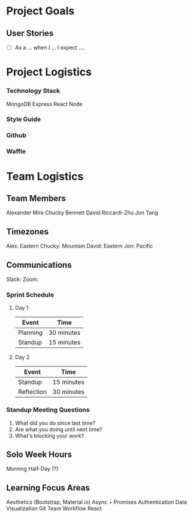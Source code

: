* Project Goals

** User Stories
+ [ ] As a ... when I ... I expect ....

* Project Logistics

*** Technology Stack
MongoDB
Express
React
Node


*** Style Guide


*** Github

*** Waffle


* Team Logistics

** Team Members
Alexander Mire
Chucky Bennett
David Riccardi-Zhu
Jon Tang

** Timezones
Alex: Eastern
Chucky: Mountain
David: Eastern
Jon: Pacific

** Communications
Slack: 
Zoom: 

*** Sprint Schedule
**** Day 1
|----------+------------|
| Event    | Time       |
|----------+------------|
| Planning | 30 minutes |
| Standup  | 15 minutes |
|----------+------------|

**** Day 2
|------------+------------|
| Event      | Time       |
|------------+------------|
| Standup    | 15 minutes |
| Reflection | 30 minutes |
|------------+------------|



*** Standup Meeting Questions
1. What did you do since last time? 
2. Are what you doing until next time? 
3. What's blocking your work? 

** Solo Week Hours
Morning Half-Day (?)

** Learning Focus Areas
Aesthetics (Bootstrap, Material.io)
Async + Promises
Authentication 
Data Visualization
Git Team Workflow
React
